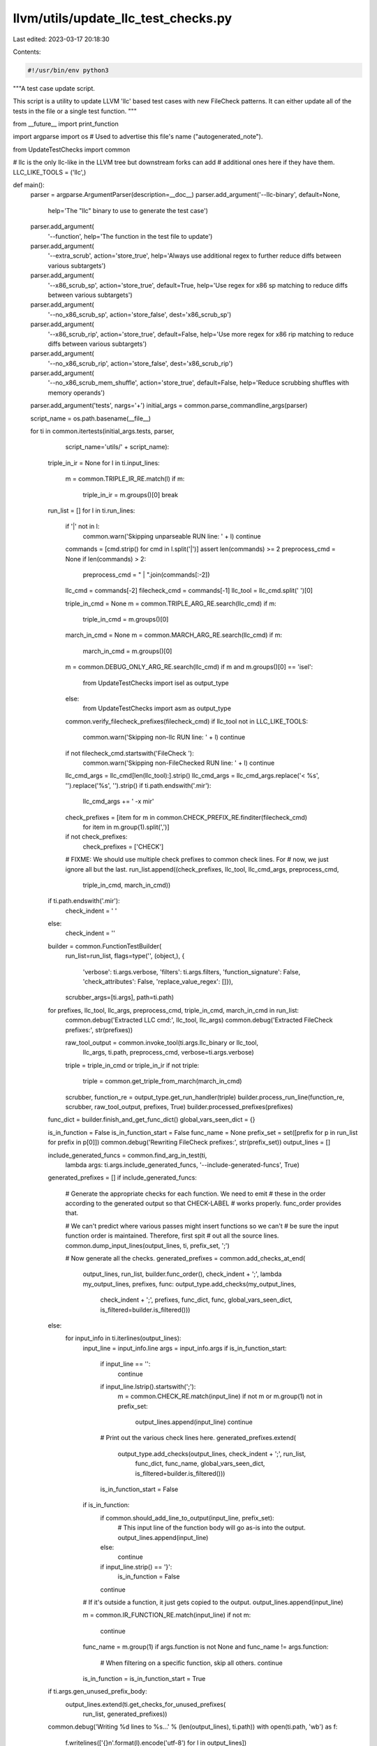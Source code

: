 llvm/utils/update_llc_test_checks.py
====================================

Last edited: 2023-03-17 20:18:30

Contents:

.. code-block:: py

    #!/usr/bin/env python3

"""A test case update script.

This script is a utility to update LLVM 'llc' based test cases with new
FileCheck patterns. It can either update all of the tests in the file or
a single test function.
"""

from __future__ import print_function

import argparse
import os  # Used to advertise this file's name ("autogenerated_note").

from UpdateTestChecks import common

# llc is the only llc-like in the LLVM tree but downstream forks can add
# additional ones here if they have them.
LLC_LIKE_TOOLS = ('llc',)

def main():
  parser = argparse.ArgumentParser(description=__doc__)
  parser.add_argument('--llc-binary', default=None,
                      help='The "llc" binary to use to generate the test case')
  parser.add_argument(
      '--function', help='The function in the test file to update')
  parser.add_argument(
      '--extra_scrub', action='store_true',
      help='Always use additional regex to further reduce diffs between various subtargets')
  parser.add_argument(
      '--x86_scrub_sp', action='store_true', default=True,
      help='Use regex for x86 sp matching to reduce diffs between various subtargets')
  parser.add_argument(
      '--no_x86_scrub_sp', action='store_false', dest='x86_scrub_sp')
  parser.add_argument(
      '--x86_scrub_rip', action='store_true', default=False,
      help='Use more regex for x86 rip matching to reduce diffs between various subtargets')
  parser.add_argument(
      '--no_x86_scrub_rip', action='store_false', dest='x86_scrub_rip')
  parser.add_argument(
      '--no_x86_scrub_mem_shuffle', action='store_true', default=False,
      help='Reduce scrubbing shuffles with memory operands')
  parser.add_argument('tests', nargs='+')
  initial_args = common.parse_commandline_args(parser)

  script_name = os.path.basename(__file__)

  for ti in common.itertests(initial_args.tests, parser,
                             script_name='utils/' + script_name):
    triple_in_ir = None
    for l in ti.input_lines:
      m = common.TRIPLE_IR_RE.match(l)
      if m:
        triple_in_ir = m.groups()[0]
        break

    run_list = []
    for l in ti.run_lines:
      if '|' not in l:
        common.warn('Skipping unparseable RUN line: ' + l)
        continue

      commands = [cmd.strip() for cmd in l.split('|')]
      assert len(commands) >= 2
      preprocess_cmd = None
      if len(commands) > 2:
        preprocess_cmd = " | ".join(commands[:-2])
      llc_cmd = commands[-2]
      filecheck_cmd = commands[-1]
      llc_tool = llc_cmd.split(' ')[0]

      triple_in_cmd = None
      m = common.TRIPLE_ARG_RE.search(llc_cmd)
      if m:
        triple_in_cmd = m.groups()[0]

      march_in_cmd = None
      m = common.MARCH_ARG_RE.search(llc_cmd)
      if m:
        march_in_cmd = m.groups()[0]

      m = common.DEBUG_ONLY_ARG_RE.search(llc_cmd)
      if m and m.groups()[0] == 'isel':
        from UpdateTestChecks import isel as output_type
      else:
        from UpdateTestChecks import asm as output_type

      common.verify_filecheck_prefixes(filecheck_cmd)
      if llc_tool not in LLC_LIKE_TOOLS:
        common.warn('Skipping non-llc RUN line: ' + l)
        continue

      if not filecheck_cmd.startswith('FileCheck '):
        common.warn('Skipping non-FileChecked RUN line: ' + l)
        continue

      llc_cmd_args = llc_cmd[len(llc_tool):].strip()
      llc_cmd_args = llc_cmd_args.replace('< %s', '').replace('%s', '').strip()
      if ti.path.endswith('.mir'):
        llc_cmd_args += ' -x mir'
      check_prefixes = [item for m in common.CHECK_PREFIX_RE.finditer(filecheck_cmd)
                               for item in m.group(1).split(',')]
      if not check_prefixes:
        check_prefixes = ['CHECK']

      # FIXME: We should use multiple check prefixes to common check lines. For
      # now, we just ignore all but the last.
      run_list.append((check_prefixes, llc_tool, llc_cmd_args, preprocess_cmd,
                       triple_in_cmd, march_in_cmd))

    if ti.path.endswith('.mir'):
      check_indent = '  '
    else:
      check_indent = ''

    builder = common.FunctionTestBuilder(
        run_list=run_list,
        flags=type('', (object,), {
            'verbose': ti.args.verbose,
            'filters': ti.args.filters,
            'function_signature': False,
            'check_attributes': False,
            'replace_value_regex': []}),
        scrubber_args=[ti.args],
        path=ti.path)

    for prefixes, llc_tool, llc_args, preprocess_cmd, triple_in_cmd, march_in_cmd in run_list:
      common.debug('Extracted LLC cmd:', llc_tool, llc_args)
      common.debug('Extracted FileCheck prefixes:', str(prefixes))

      raw_tool_output = common.invoke_tool(ti.args.llc_binary or llc_tool,
                                           llc_args, ti.path, preprocess_cmd,
                                           verbose=ti.args.verbose)
      triple = triple_in_cmd or triple_in_ir
      if not triple:
        triple = common.get_triple_from_march(march_in_cmd)

      scrubber, function_re = output_type.get_run_handler(triple)
      builder.process_run_line(function_re, scrubber, raw_tool_output, prefixes, True)
      builder.processed_prefixes(prefixes)

    func_dict = builder.finish_and_get_func_dict()
    global_vars_seen_dict = {}

    is_in_function = False
    is_in_function_start = False
    func_name = None
    prefix_set = set([prefix for p in run_list for prefix in p[0]])
    common.debug('Rewriting FileCheck prefixes:', str(prefix_set))
    output_lines = []

    include_generated_funcs = common.find_arg_in_test(ti,
                                                      lambda args: ti.args.include_generated_funcs,
                                                      '--include-generated-funcs',
                                                      True)

    generated_prefixes = []
    if include_generated_funcs:
      # Generate the appropriate checks for each function.  We need to emit
      # these in the order according to the generated output so that CHECK-LABEL
      # works properly.  func_order provides that.

      # We can't predict where various passes might insert functions so we can't
      # be sure the input function order is maintained.  Therefore, first spit
      # out all the source lines.
      common.dump_input_lines(output_lines, ti, prefix_set, ';')

      # Now generate all the checks.
      generated_prefixes = common.add_checks_at_end(
          output_lines, run_list, builder.func_order(),
          check_indent + ';',
          lambda my_output_lines, prefixes, func:
          output_type.add_checks(my_output_lines,
                                 check_indent + ';',
                                 prefixes, func_dict, func,
                                 global_vars_seen_dict,
                                 is_filtered=builder.is_filtered()))
    else:
      for input_info in ti.iterlines(output_lines):
        input_line = input_info.line
        args = input_info.args
        if is_in_function_start:
          if input_line == '':
            continue
          if input_line.lstrip().startswith(';'):
            m = common.CHECK_RE.match(input_line)
            if not m or m.group(1) not in prefix_set:
              output_lines.append(input_line)
              continue

          # Print out the various check lines here.
          generated_prefixes.extend(
              output_type.add_checks(output_lines, check_indent + ';', run_list,
                                     func_dict, func_name, global_vars_seen_dict,
                                     is_filtered=builder.is_filtered()))
          is_in_function_start = False

        if is_in_function:
          if common.should_add_line_to_output(input_line, prefix_set):
            # This input line of the function body will go as-is into the output.
            output_lines.append(input_line)
          else:
            continue
          if input_line.strip() == '}':
            is_in_function = False
          continue

        # If it's outside a function, it just gets copied to the output.
        output_lines.append(input_line)

        m = common.IR_FUNCTION_RE.match(input_line)
        if not m:
          continue
        func_name = m.group(1)
        if args.function is not None and func_name != args.function:
          # When filtering on a specific function, skip all others.
          continue
        is_in_function = is_in_function_start = True

    if ti.args.gen_unused_prefix_body:
      output_lines.extend(ti.get_checks_for_unused_prefixes(
          run_list, generated_prefixes))
    
    common.debug('Writing %d lines to %s...' % (len(output_lines), ti.path))
    with open(ti.path, 'wb') as f:
      f.writelines(['{}\n'.format(l).encode('utf-8') for l in output_lines])


if __name__ == '__main__':
  main()


